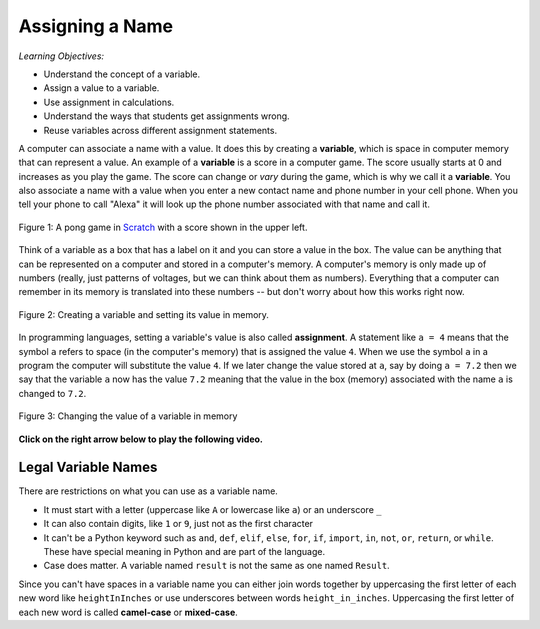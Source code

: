..  Copyright (C)  Mark Guzdial, Barbara Ericson, Briana Morrison
    Permission is granted to copy, distribute and/or modify this document
    under the terms of the GNU Free Documentation License, Version 1.3 or
    any later version published by the Free Software Foundation; with
    Invariant Sections being Forward, Prefaces, and Contributor List,
    no Front-Cover Texts, and no Back-Cover Texts.  A copy of the license
    is included in the section entitled "GNU Free Documentation License".

.. |teachernote| image:: Figures/apple.jpg
    :width: 30px
    :align: top
    :alt: teacher note
    
.. |bigteachernote| image:: Figures/apple.jpg
    :width: 50px
    :align: top
    :alt: teacher note

.. |runbutton| image:: Figures/run-button.png
    :height: 20px
    :align: top
    :alt: run button

.. |audiobutton| image:: Figures/start-audio-tour.png
    :height: 20px
    :align: top
    :alt: audio tour button

.. |codelensfirst| image:: Figures/codelens-first.png
    :height: 20px
    :align: top
    :alt: move to first button

.. |codelensback| image:: Figures/codelens-back.png
    :height: 20px
    :align: top
    :alt: back button

.. |codelensfwd| image:: Figures/codelens-forward.png
    :height: 20px
    :align: top
    :alt: forward (next) button

.. |codelenslast| image:: Figures/codelens-last.png
    :height: 20px
    :align: top
    :alt: move to last button
    
.. 	qnum::
	:start: 1
	:prefix: csp-3-1-

.. highlight:: java
   :linenothreshold: 4

Assigning a Name
==================

*Learning Objectives:*

- Understand the concept of a variable.
- Assign a value to a variable.
- Use assignment in calculations.
- Understand the ways that students get assignments wrong.
- Reuse variables across different assignment statements.
	
..	index::
	single: variable
	pair: programming; variable
	
A computer can associate a name with a value.  It does this by creating a **variable**, which is space in computer memory that can represent a value. An example of a **variable** is a score in a computer game.  The score usually starts at 0 and increases as you play the game.  The score can change or *vary* during the game, which is why we call it a **variable**. You also associate a name with a value when you enter a new contact name and phone number in your cell phone. When you tell your phone to call "Alexa" it will look up the phone number associated with that name and call it.  

.. figure:: Figures/pongScore.png
    :width: 400px
    :align: center
    :figclass: align-center
    
    Figure 1: A pong game in `Scratch <http://scratch.mit.edu>`_ with a score shown in the upper left.
    
Think of a variable as a box that has a label on it and you can store a value in the box.  The value can be anything that can be represented on a computer and stored in a computer's memory.  A computer's memory is only made up of numbers (really, just patterns of voltages, but we can think about them as numbers).  Everything that a computer can remember in its memory is translated into these numbers -- but don't worry about how this works right now.

.. figure:: Figures/assignA.png
    :align: center
    :width: 60
    :figclass: align-center
    
    Figure 2: Creating a variable and setting its value in memory.

..	index::
	single: assignment
	pair: programming; assignment
	
In programming languages, setting a variable's value is also called **assignment**.  A statement like ``a = 4`` means that the symbol ``a`` refers to space (in the computer's memory) that is assigned the value ``4``.  When we use the symbol ``a`` in a program the computer will substitute the value ``4``.  If we later change the value stored at ``a``, say by doing ``a = 7.2`` then we say that the variable ``a`` now has the value ``7.2`` meaning that the value in the box (memory) associated with the name ``a`` is changed to ``7.2``.

.. figure:: Figures/changeA.png
    :align: center
    :width: 60
    :figclass: align-center
    
    Figure 3: Changing the value of a variable in memory

**Click on the right arrow below to play the following video.**

.. the video is assignment-v2-small.mov

.. youtube:: tULT-Nqunlc
    :width: 640
    :height: 480
    :align: center
   
Legal Variable Names
----------------------

..	index::
	single: variable names

There are restrictions on what you can use as a variable name. 

* It must start with a letter (uppercase like ``A`` or lowercase like ``a``) or an underscore ``_``
* It can also contain digits, like ``1`` or ``9``, just not as the first character
* It can't be a Python keyword such as ``and``, ``def``, ``elif``, ``else``, ``for``, ``if``, ``import``, ``in``, ``not``, ``or``, ``return``, or ``while``.  These have special meaning in Python and are part of the language.
* Case does matter.  A variable named ``result`` is not the same as one named ``Result``.

Since you can't have spaces in a variable name you can either join words together by uppercasing the first letter of each new word like ``heightInInches`` or use underscores between words ``height_in_inches``.  Uppercasing the first letter of each new word is called **camel-case** or **mixed-case**.  

.. mchoice:: 3_1_1_varNames_Q1
   :answer_a: _a1
   :answer_b: my_name
   :answer_c: amountOfStuff
   :answer_d: BMP
   :answer_e: 1A
   :correct: e
   :feedback_a: You can use an underscore as the first character in a variable name
   :feedback_b: You can use an underscore between words in a variable name.
   :feedback_c: You can use both uppercase and lowercase letters in a variable name.
   :feedback_d: You can use only uppercase letters in a variable name.
   :feedback_e: You can't use a digit as the first letter in a variable name.

   Which of the following is *not* a legal variable name?
   
.. mchoice:: 3_1_2_varNames_Q2
   :answer_a: _my_name
   :answer_b: my name
   :answer_c: myname
   :answer_d: myName
   :answer_e: my_name
   :correct: b
   :feedback_a: This is legal, but you don't usually start a variable name with an underscore.
   :feedback_b: You can't have a space in a variable name.  
   :feedback_c: This may be hard to read, but it is legal.  
   :feedback_d: Since you can't have spaces in names, one way to make variable names easier to read is to use camel case (uppercase the first letter of each new word).  
   :feedback_e: Since you can't have spaces in names, one way to make variable names easier to read is to use an underscore between two words.  

   Which of the following is *not* a legal variable name?


